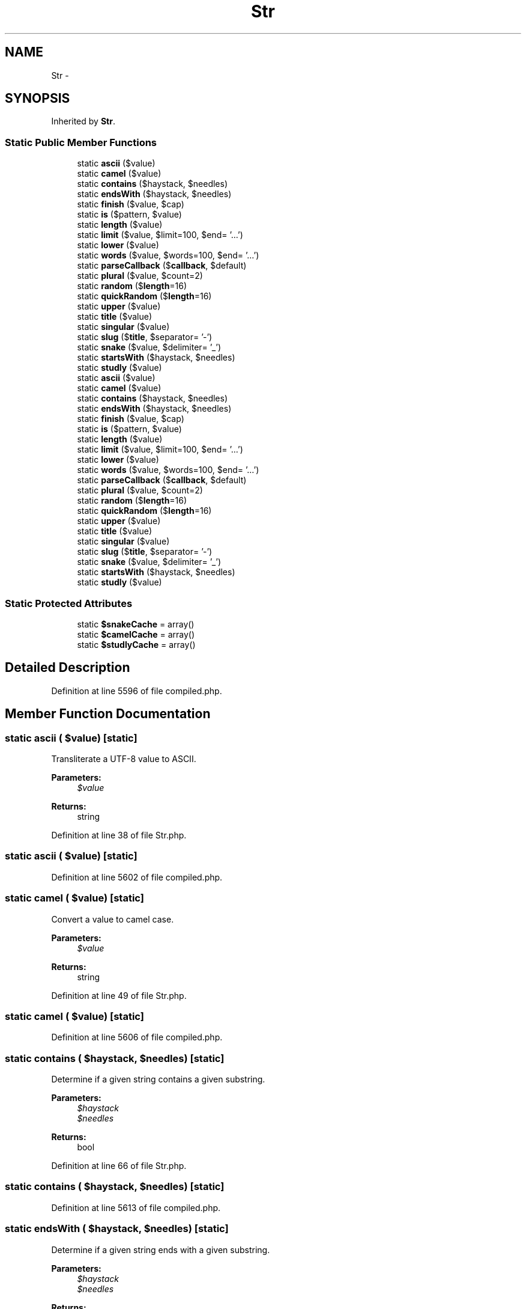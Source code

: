 .TH "Str" 3 "Tue Apr 14 2015" "Version 1.0" "VirtualSCADA" \" -*- nroff -*-
.ad l
.nh
.SH NAME
Str \- 
.SH SYNOPSIS
.br
.PP
.PP
Inherited by \fBStr\fP\&.
.SS "Static Public Member Functions"

.in +1c
.ti -1c
.RI "static \fBascii\fP ($value)"
.br
.ti -1c
.RI "static \fBcamel\fP ($value)"
.br
.ti -1c
.RI "static \fBcontains\fP ($haystack, $needles)"
.br
.ti -1c
.RI "static \fBendsWith\fP ($haystack, $needles)"
.br
.ti -1c
.RI "static \fBfinish\fP ($value, $cap)"
.br
.ti -1c
.RI "static \fBis\fP ($pattern, $value)"
.br
.ti -1c
.RI "static \fBlength\fP ($value)"
.br
.ti -1c
.RI "static \fBlimit\fP ($value, $limit=100, $end= '\&.\&.\&.')"
.br
.ti -1c
.RI "static \fBlower\fP ($value)"
.br
.ti -1c
.RI "static \fBwords\fP ($value, $words=100, $end= '\&.\&.\&.')"
.br
.ti -1c
.RI "static \fBparseCallback\fP ($\fBcallback\fP, $default)"
.br
.ti -1c
.RI "static \fBplural\fP ($value, $count=2)"
.br
.ti -1c
.RI "static \fBrandom\fP ($\fBlength\fP=16)"
.br
.ti -1c
.RI "static \fBquickRandom\fP ($\fBlength\fP=16)"
.br
.ti -1c
.RI "static \fBupper\fP ($value)"
.br
.ti -1c
.RI "static \fBtitle\fP ($value)"
.br
.ti -1c
.RI "static \fBsingular\fP ($value)"
.br
.ti -1c
.RI "static \fBslug\fP ($\fBtitle\fP, $separator= '-')"
.br
.ti -1c
.RI "static \fBsnake\fP ($value, $delimiter= '_')"
.br
.ti -1c
.RI "static \fBstartsWith\fP ($haystack, $needles)"
.br
.ti -1c
.RI "static \fBstudly\fP ($value)"
.br
.ti -1c
.RI "static \fBascii\fP ($value)"
.br
.ti -1c
.RI "static \fBcamel\fP ($value)"
.br
.ti -1c
.RI "static \fBcontains\fP ($haystack, $needles)"
.br
.ti -1c
.RI "static \fBendsWith\fP ($haystack, $needles)"
.br
.ti -1c
.RI "static \fBfinish\fP ($value, $cap)"
.br
.ti -1c
.RI "static \fBis\fP ($pattern, $value)"
.br
.ti -1c
.RI "static \fBlength\fP ($value)"
.br
.ti -1c
.RI "static \fBlimit\fP ($value, $limit=100, $end= '\&.\&.\&.')"
.br
.ti -1c
.RI "static \fBlower\fP ($value)"
.br
.ti -1c
.RI "static \fBwords\fP ($value, $words=100, $end= '\&.\&.\&.')"
.br
.ti -1c
.RI "static \fBparseCallback\fP ($\fBcallback\fP, $default)"
.br
.ti -1c
.RI "static \fBplural\fP ($value, $count=2)"
.br
.ti -1c
.RI "static \fBrandom\fP ($\fBlength\fP=16)"
.br
.ti -1c
.RI "static \fBquickRandom\fP ($\fBlength\fP=16)"
.br
.ti -1c
.RI "static \fBupper\fP ($value)"
.br
.ti -1c
.RI "static \fBtitle\fP ($value)"
.br
.ti -1c
.RI "static \fBsingular\fP ($value)"
.br
.ti -1c
.RI "static \fBslug\fP ($\fBtitle\fP, $separator= '-')"
.br
.ti -1c
.RI "static \fBsnake\fP ($value, $delimiter= '_')"
.br
.ti -1c
.RI "static \fBstartsWith\fP ($haystack, $needles)"
.br
.ti -1c
.RI "static \fBstudly\fP ($value)"
.br
.in -1c
.SS "Static Protected Attributes"

.in +1c
.ti -1c
.RI "static \fB$snakeCache\fP = array()"
.br
.ti -1c
.RI "static \fB$camelCache\fP = array()"
.br
.ti -1c
.RI "static \fB$studlyCache\fP = array()"
.br
.in -1c
.SH "Detailed Description"
.PP 
Definition at line 5596 of file compiled\&.php\&.
.SH "Member Function Documentation"
.PP 
.SS "static ascii ( $value)\fC [static]\fP"
Transliterate a UTF-8 value to ASCII\&.
.PP
\fBParameters:\fP
.RS 4
\fI$value\fP 
.RE
.PP
\fBReturns:\fP
.RS 4
string 
.RE
.PP

.PP
Definition at line 38 of file Str\&.php\&.
.SS "static ascii ( $value)\fC [static]\fP"

.PP
Definition at line 5602 of file compiled\&.php\&.
.SS "static camel ( $value)\fC [static]\fP"
Convert a value to camel case\&.
.PP
\fBParameters:\fP
.RS 4
\fI$value\fP 
.RE
.PP
\fBReturns:\fP
.RS 4
string 
.RE
.PP

.PP
Definition at line 49 of file Str\&.php\&.
.SS "static camel ( $value)\fC [static]\fP"

.PP
Definition at line 5606 of file compiled\&.php\&.
.SS "static contains ( $haystack,  $needles)\fC [static]\fP"
Determine if a given string contains a given substring\&.
.PP
\fBParameters:\fP
.RS 4
\fI$haystack\fP 
.br
\fI$needles\fP 
.RE
.PP
\fBReturns:\fP
.RS 4
bool 
.RE
.PP

.PP
Definition at line 66 of file Str\&.php\&.
.SS "static contains ( $haystack,  $needles)\fC [static]\fP"

.PP
Definition at line 5613 of file compiled\&.php\&.
.SS "static endsWith ( $haystack,  $needles)\fC [static]\fP"
Determine if a given string ends with a given substring\&.
.PP
\fBParameters:\fP
.RS 4
\fI$haystack\fP 
.br
\fI$needles\fP 
.RE
.PP
\fBReturns:\fP
.RS 4
bool 
.RE
.PP

.PP
Definition at line 83 of file Str\&.php\&.
.SS "static endsWith ( $haystack,  $needles)\fC [static]\fP"

.PP
Definition at line 5622 of file compiled\&.php\&.
.SS "static finish ( $value,  $cap)\fC [static]\fP"
Cap a string with a single instance of a given value\&.
.PP
\fBParameters:\fP
.RS 4
\fI$value\fP 
.br
\fI$cap\fP 
.RE
.PP
\fBReturns:\fP
.RS 4
string 
.RE
.PP

.PP
Definition at line 100 of file Str\&.php\&.
.SS "static finish ( $value,  $cap)\fC [static]\fP"

.PP
Definition at line 5631 of file compiled\&.php\&.
.SS "static is ( $pattern,  $value)\fC [static]\fP"
Determine if a given string matches a given pattern\&.
.PP
\fBParameters:\fP
.RS 4
\fI$pattern\fP 
.br
\fI$value\fP 
.RE
.PP
\fBReturns:\fP
.RS 4
bool 
.RE
.PP

.PP
Definition at line 114 of file Str\&.php\&.
.SS "static is ( $pattern,  $value)\fC [static]\fP"

.PP
Definition at line 5636 of file compiled\&.php\&.
.SS "static length ( $value)\fC [static]\fP"
Return the length of the given string\&.
.PP
\fBParameters:\fP
.RS 4
\fI$value\fP 
.RE
.PP
\fBReturns:\fP
.RS 4
int 
.RE
.PP

.PP
Definition at line 134 of file Str\&.php\&.
.SS "static length ( $value)\fC [static]\fP"

.PP
Definition at line 5645 of file compiled\&.php\&.
.SS "static limit ( $value,  $limit = \fC100\fP,  $end = \fC'\&.\&.\&.'\fP)\fC [static]\fP"
Limit the number of characters in a string\&.
.PP
\fBParameters:\fP
.RS 4
\fI$value\fP 
.br
\fI$limit\fP 
.br
\fI$end\fP 
.RE
.PP
\fBReturns:\fP
.RS 4
string 
.RE
.PP

.PP
Definition at line 147 of file Str\&.php\&.
.SS "static limit ( $value,  $limit = \fC100\fP,  $end = \fC'\&.\&.\&.'\fP)\fC [static]\fP"

.PP
Definition at line 5649 of file compiled\&.php\&.
.SS "static lower ( $value)\fC [static]\fP"
Convert the given string to lower-case\&.
.PP
\fBParameters:\fP
.RS 4
\fI$value\fP 
.RE
.PP
\fBReturns:\fP
.RS 4
string 
.RE
.PP

.PP
Definition at line 160 of file Str\&.php\&.
.SS "static lower ( $value)\fC [static]\fP"

.PP
Definition at line 5656 of file compiled\&.php\&.
.SS "static parseCallback ( $callback,  $default)\fC [static]\fP"
Parse a Class style callback into class and method\&.
.PP
\fBParameters:\fP
.RS 4
\fI$callback\fP 
.br
\fI$default\fP 
.RE
.PP
\fBReturns:\fP
.RS 4
array 
.RE
.PP

.PP
Definition at line 189 of file Str\&.php\&.
.SS "static parseCallback ( $callback,  $default)\fC [static]\fP"

.PP
Definition at line 5668 of file compiled\&.php\&.
.SS "static plural ( $value,  $count = \fC2\fP)\fC [static]\fP"
Get the plural form of an English word\&.
.PP
\fBParameters:\fP
.RS 4
\fI$value\fP 
.br
\fI$count\fP 
.RE
.PP
\fBReturns:\fP
.RS 4
string 
.RE
.PP

.PP
Definition at line 201 of file Str\&.php\&.
.SS "static plural ( $value,  $count = \fC2\fP)\fC [static]\fP"

.PP
Definition at line 5672 of file compiled\&.php\&.
.SS "static quickRandom ( $length = \fC16\fP)\fC [static]\fP"
Generate a 'random' alpha-numeric string\&.
.PP
Should not be considered sufficient for cryptography, etc\&.
.PP
\fBParameters:\fP
.RS 4
\fI$length\fP 
.RE
.PP
\fBReturns:\fP
.RS 4
string 
.RE
.PP

.PP
Definition at line 239 of file Str\&.php\&.
.SS "static quickRandom ( $length = \fC16\fP)\fC [static]\fP"

.PP
Definition at line 5687 of file compiled\&.php\&.
.SS "static random ( $length = \fC16\fP)\fC [static]\fP"
Generate a more truly 'random' alpha-numeric string\&.
.PP
\fBParameters:\fP
.RS 4
\fI$length\fP 
.RE
.PP
\fBReturns:\fP
.RS 4
string
.RE
.PP
\fBExceptions:\fP
.RS 4
\fI\fP .RE
.PP

.PP
Definition at line 214 of file Str\&.php\&.
.SS "static random ( $length = \fC16\fP)\fC [static]\fP"

.PP
Definition at line 5676 of file compiled\&.php\&.
.SS "static singular ( $value)\fC [static]\fP"
Get the singular form of an English word\&.
.PP
\fBParameters:\fP
.RS 4
\fI$value\fP 
.RE
.PP
\fBReturns:\fP
.RS 4
string 
.RE
.PP

.PP
Definition at line 274 of file Str\&.php\&.
.SS "static singular ( $value)\fC [static]\fP"

.PP
Definition at line 5700 of file compiled\&.php\&.
.SS "static slug ( $title,  $separator = \fC'-'\fP)\fC [static]\fP"
Generate a \fBURL\fP friendly 'slug' from a given string\&.
.PP
\fBParameters:\fP
.RS 4
\fI$title\fP 
.br
\fI$separator\fP 
.RE
.PP
\fBReturns:\fP
.RS 4
string 
.RE
.PP

.PP
Definition at line 286 of file Str\&.php\&.
.SS "static slug ( $title,  $separator = \fC'-'\fP)\fC [static]\fP"

.PP
Definition at line 5704 of file compiled\&.php\&.
.SS "static snake ( $value,  $delimiter = \fC'_'\fP)\fC [static]\fP"
Convert a string to snake case\&.
.PP
\fBParameters:\fP
.RS 4
\fI$value\fP 
.br
\fI$delimiter\fP 
.RE
.PP
\fBReturns:\fP
.RS 4
string 
.RE
.PP

.PP
Definition at line 311 of file Str\&.php\&.
.SS "static snake ( $value,  $delimiter = \fC'_'\fP)\fC [static]\fP"

.PP
Definition at line 5713 of file compiled\&.php\&.
.SS "static startsWith ( $haystack,  $needles)\fC [static]\fP"
Determine if a given string starts with a given substring\&.
.PP
\fBParameters:\fP
.RS 4
\fI$haystack\fP 
.br
\fI$needles\fP 
.RE
.PP
\fBReturns:\fP
.RS 4
bool 
.RE
.PP

.PP
Definition at line 335 of file Str\&.php\&.
.SS "static startsWith ( $haystack,  $needles)\fC [static]\fP"

.PP
Definition at line 5724 of file compiled\&.php\&.
.SS "static studly ( $value)\fC [static]\fP"
Convert a value to studly caps case\&.
.PP
\fBParameters:\fP
.RS 4
\fI$value\fP 
.RE
.PP
\fBReturns:\fP
.RS 4
string 
.RE
.PP

.PP
Definition at line 351 of file Str\&.php\&.
.SS "static studly ( $value)\fC [static]\fP"

.PP
Definition at line 5733 of file compiled\&.php\&.
.SS "static title ( $value)\fC [static]\fP"
Convert the given string to title case\&.
.PP
\fBParameters:\fP
.RS 4
\fI$value\fP 
.RE
.PP
\fBReturns:\fP
.RS 4
string 
.RE
.PP

.PP
Definition at line 263 of file Str\&.php\&.
.SS "static title ( $value)\fC [static]\fP"

.PP
Definition at line 5696 of file compiled\&.php\&.
.SS "static upper ( $value)\fC [static]\fP"
Convert the given string to upper-case\&.
.PP
\fBParameters:\fP
.RS 4
\fI$value\fP 
.RE
.PP
\fBReturns:\fP
.RS 4
string 
.RE
.PP

.PP
Definition at line 252 of file Str\&.php\&.
.SS "static upper ( $value)\fC [static]\fP"

.PP
Definition at line 5692 of file compiled\&.php\&.
.SS "static words ( $value,  $words = \fC100\fP,  $end = \fC'\&.\&.\&.'\fP)\fC [static]\fP"
Limit the number of words in a string\&.
.PP
\fBParameters:\fP
.RS 4
\fI$value\fP 
.br
\fI$words\fP 
.br
\fI$end\fP 
.RE
.PP
\fBReturns:\fP
.RS 4
string 
.RE
.PP

.PP
Definition at line 173 of file Str\&.php\&.
.SS "static words ( $value,  $words = \fC100\fP,  $end = \fC'\&.\&.\&.'\fP)\fC [static]\fP"

.PP
Definition at line 5660 of file compiled\&.php\&.
.SH "Field Documentation"
.PP 
.SS "static $camelCache = array()\fC [static]\fP, \fC [protected]\fP"

.PP
Definition at line 5600 of file compiled\&.php\&.
.SS "static $snakeCache = array()\fC [static]\fP, \fC [protected]\fP"

.PP
Definition at line 5599 of file compiled\&.php\&.
.SS "static $studlyCache = array()\fC [static]\fP, \fC [protected]\fP"

.PP
Definition at line 5601 of file compiled\&.php\&.

.SH "Author"
.PP 
Generated automatically by Doxygen for VirtualSCADA from the source code\&.
